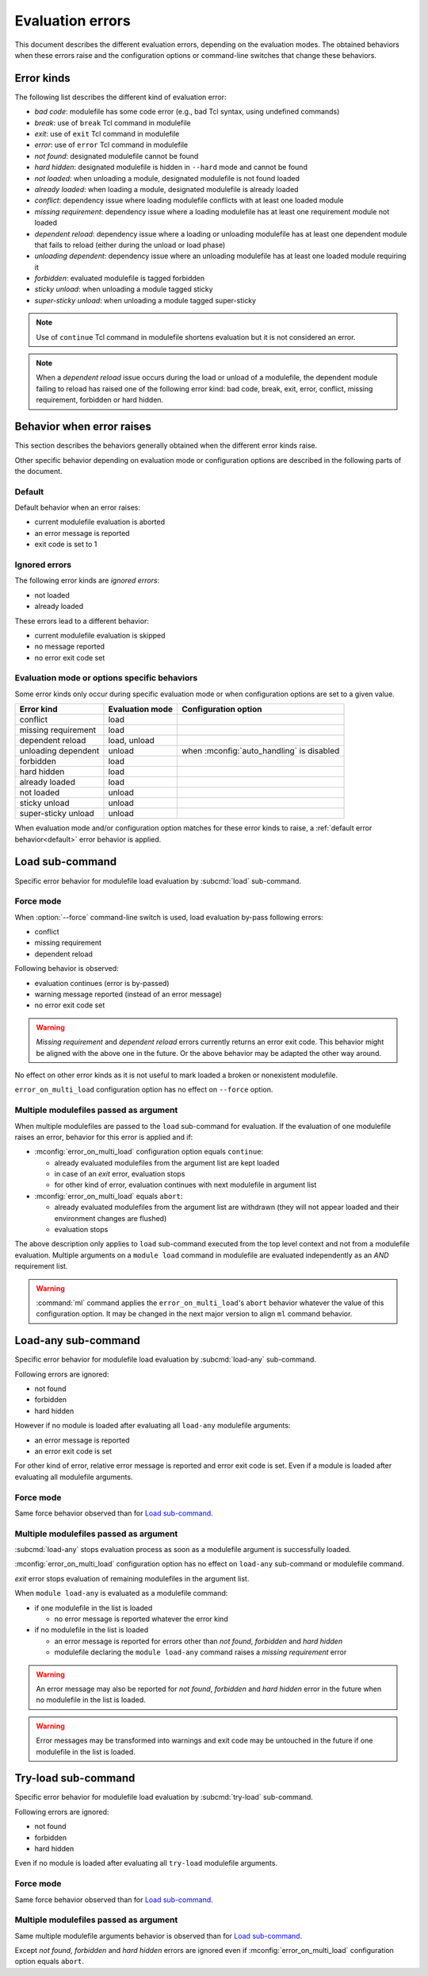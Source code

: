 .. _evaluation-errors:

Evaluation errors
=================

This document describes the different evaluation errors, depending on the
evaluation modes. The obtained behaviors when these errors raise and the
configuration options or command-line switches that change these behaviors.

Error kinds
-----------

The following list describes the different kind of evaluation error:

* *bad code*: modulefile has some code error (e.g., bad Tcl syntax, using
  undefined commands)
* *break*: use of ``break`` Tcl command in modulefile
* *exit*: use of ``exit`` Tcl command in modulefile
* *error*: use of ``error`` Tcl command in modulefile
* *not found*: designated modulefile cannot be found
* *hard hidden*: designated modulefile is hidden in ``--hard`` mode and cannot
  be found
* *not loaded*: when unloading a module, designated modulefile is not found
  loaded
* *already loaded*: when loading a module, designated modulefile is already
  loaded
* *conflict*: dependency issue where loading modulefile conflicts with at
  least one loaded module
* *missing requirement*: dependency issue where a loading modulefile has at
  least one requirement module not loaded
* *dependent reload*: dependency issue where a loading or unloading modulefile
  has at least one dependent module that fails to reload (either during the
  unload or load phase)
* *unloading dependent*: dependency issue where an unloading modulefile has at
  least one loaded module requiring it
* *forbidden*: evaluated modulefile is tagged forbidden
* *sticky unload*: when unloading a module tagged sticky
* *super-sticky unload*: when unloading a module tagged super-sticky

.. note:: Use of ``continue`` Tcl command in modulefile shortens evaluation
   but it is not considered an error.

.. note:: When a *dependent reload* issue occurs during the load or unload of
   a modulefile, the dependent module failing to reload has raised one of the
   following error kind: bad code, break, exit, error, conflict, missing
   requirement, forbidden or hard hidden.

Behavior when error raises
--------------------------

This section describes the behaviors generally obtained when the different
error kinds raise.

Other specific behavior depending on evaluation mode or configuration options
are described in the following parts of the document.

.. _default:

Default
^^^^^^^

Default behavior when an error raises:

* current modulefile evaluation is aborted
* an error message is reported
* exit code is set to 1

Ignored errors
^^^^^^^^^^^^^^

The following error kinds are *ignored errors*:

* not loaded
* already loaded

These errors lead to a different behavior:

* current modulefile evaluation is skipped
* no message reported
* no error exit code set

Evaluation mode or options specific behaviors
^^^^^^^^^^^^^^^^^^^^^^^^^^^^^^^^^^^^^^^^^^^^^

Some error kinds only occur during specific evaluation mode or when
configuration options are set to a given value.

+---------------------+------------+-------------------------------+
| Error kind          | Evaluation | Configuration option          |
|                     | mode       |                               |
+=====================+============+===============================+
| conflict            | load       |                               |
+---------------------+------------+-------------------------------+
| missing requirement | load       |                               |
+---------------------+------------+-------------------------------+
| dependent reload    | load,      |                               |
|                     | unload     |                               |
+---------------------+------------+-------------------------------+
| unloading dependent | unload     | when :mconfig:`auto_handling` |
|                     |            | is disabled                   |
+---------------------+------------+-------------------------------+
| forbidden           | load       |                               |
+---------------------+------------+-------------------------------+
| hard hidden         | load       |                               |
+---------------------+------------+-------------------------------+
| already loaded      | load       |                               |
+---------------------+------------+-------------------------------+
| not loaded          | unload     |                               |
+---------------------+------------+-------------------------------+
| sticky unload       | unload     |                               |
+---------------------+------------+-------------------------------+
| super-sticky unload | unload     |                               |
+---------------------+------------+-------------------------------+

When evaluation mode and/or configuration option matches for these error kinds
to raise, a :ref:`default error behavior<default>` error behavior is applied.

Load sub-command
----------------

Specific error behavior for modulefile load evaluation by :subcmd:`load`
sub-command.

Force mode
^^^^^^^^^^

When :option:`--force` command-line switch is used, load evaluation by-pass
following errors:

* conflict
* missing requirement
* dependent reload

Following behavior is observed:

* evaluation continues (error is by-passed)
* warning message reported (instead of an error message)
* no error exit code set

.. warning:: *Missing requirement* and *dependent reload* errors currently
   returns an error exit code. This behavior might be aligned with the above
   one in the future. Or the above behavior may be adapted the other way
   around.

No effect on other error kinds as it is not useful to mark loaded a broken or
nonexistent modulefile.

``error_on_multi_load`` configuration option has no effect on ``--force``
option.

Multiple modulefiles passed as argument
^^^^^^^^^^^^^^^^^^^^^^^^^^^^^^^^^^^^^^^

When multiple modulefiles are passed to the ``load`` sub-command for
evaluation. If the evaluation of one modulefile raises an error, behavior for
this error is applied and if:

* :mconfig:`error_on_multi_load` configuration option equals ``continue``:

  * already evaluated modulefiles from the argument list are kept loaded
  * in case of an *exit* error, evaluation stops
  * for other kind of error, evaluation continues with next modulefile in
    argument list

* :mconfig:`error_on_multi_load` equals ``abort``:

  * already evaluated modulefiles from the argument list are withdrawn (they
    will not appear loaded and their environment changes are flushed)
  * evaluation stops

The above description only applies to ``load`` sub-command executed from the
top level context and not from a modulefile evaluation. Multiple arguments on
a ``module load`` command in modulefile are evaluated independently as an
*AND* requirement list.

.. warning:: :command:`ml` command applies the ``error_on_multi_load``'s
   ``abort`` behavior whatever the value of this configuration option. It may
   be changed in the next major version to align ``ml`` command behavior.

Load-any sub-command
--------------------

Specific error behavior for modulefile load evaluation by :subcmd:`load-any`
sub-command.

Following errors are ignored:

* not found
* forbidden
* hard hidden

However if no module is loaded after evaluating all ``load-any`` modulefile
arguments:

* an error message is reported
* an error exit code is set

For other kind of error, relative error message is reported and error exit
code is set. Even if a module is loaded after evaluating all modulefile
arguments.

Force mode
^^^^^^^^^^

Same force behavior observed than for `Load sub-command`_.

Multiple modulefiles passed as argument
^^^^^^^^^^^^^^^^^^^^^^^^^^^^^^^^^^^^^^^

:subcmd:`load-any` stops evaluation process as soon as a modulefile argument
is successfully loaded.

:mconfig:`error_on_multi_load` configuration option has no effect on
``load-any`` sub-command or modulefile command.

*exit* error stops evaluation of remaining modulefiles in the argument list.

When ``module load-any`` is evaluated as a modulefile command:

* if one modulefile in the list is loaded

  * no error message is reported whatever the error kind

* if no modulefile in the list is loaded

  * an error message is reported for errors other than *not found*,
    *forbidden* and *hard hidden*
  * modulefile declaring the ``module load-any`` command raises a *missing
    requirement* error

.. warning:: An error message may also be reported for *not found*,
   *forbidden* and *hard hidden* error in the future when no modulefile in the
   list is loaded.

.. warning:: Error messages may be transformed into warnings and exit code may
   be untouched in the future if one modulefile in the list is loaded.

Try-load sub-command
--------------------

Specific error behavior for modulefile load evaluation by :subcmd:`try-load`
sub-command.

Following errors are ignored:

* not found
* forbidden
* hard hidden

Even if no module is loaded after evaluating all ``try-load`` modulefile
arguments.

Force mode
^^^^^^^^^^

Same force behavior observed than for `Load sub-command`_.

Multiple modulefiles passed as argument
^^^^^^^^^^^^^^^^^^^^^^^^^^^^^^^^^^^^^^^

Same multiple modulefile arguments behavior is observed than for `Load
sub-command`_.

Except *not found*, *forbidden* and *hard hidden* errors are ignored even if
:mconfig:`error_on_multi_load` configuration option equals ``abort``.

.. vim:set tabstop=2 shiftwidth=2 expandtab autoindent:
